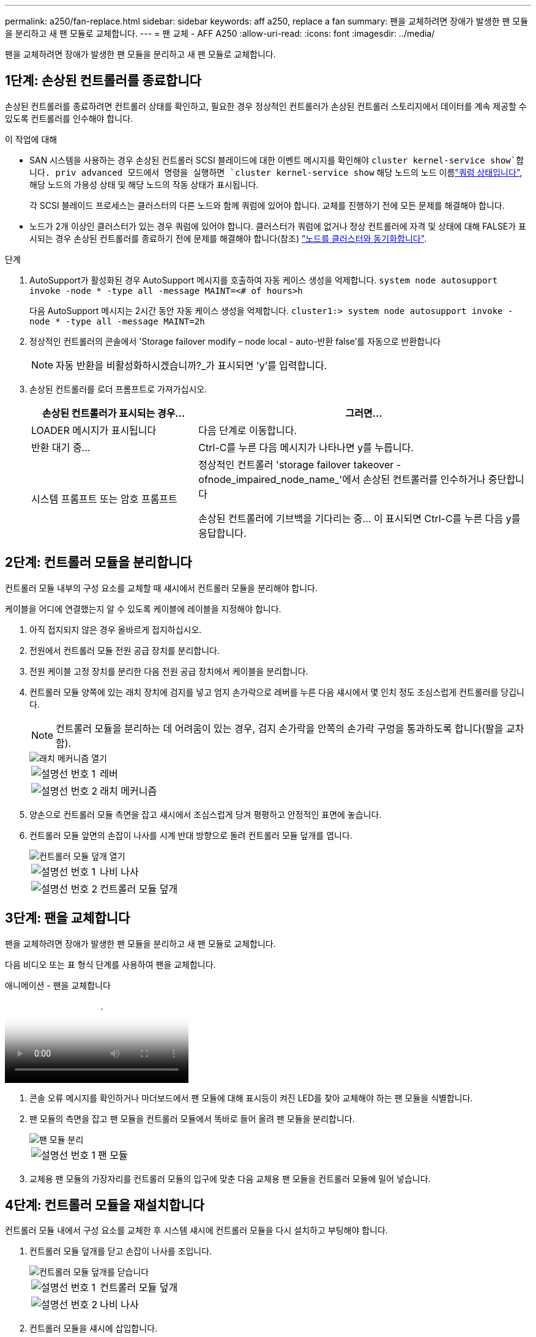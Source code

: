 ---
permalink: a250/fan-replace.html 
sidebar: sidebar 
keywords: aff a250, replace a fan 
summary: 팬을 교체하려면 장애가 발생한 팬 모듈을 분리하고 새 팬 모듈로 교체합니다. 
---
= 팬 교체 - AFF A250
:allow-uri-read: 
:icons: font
:imagesdir: ../media/


[role="lead"]
팬을 교체하려면 장애가 발생한 팬 모듈을 분리하고 새 팬 모듈로 교체합니다.



== 1단계: 손상된 컨트롤러를 종료합니다

손상된 컨트롤러를 종료하려면 컨트롤러 상태를 확인하고, 필요한 경우 정상적인 컨트롤러가 손상된 컨트롤러 스토리지에서 데이터를 계속 제공할 수 있도록 컨트롤러를 인수해야 합니다.

.이 작업에 대해
* SAN 시스템을 사용하는 경우 손상된 컨트롤러 SCSI 블레이드에 대한 이벤트 메시지를 확인해야  `cluster kernel-service show`합니다. priv advanced 모드에서 명령을 실행하면 `cluster kernel-service show` 해당 노드의 노드 이름link:https://docs.netapp.com/us-en/ontap/system-admin/display-nodes-cluster-task.html["쿼럼 상태입니다"], 해당 노드의 가용성 상태 및 해당 노드의 작동 상태가 표시됩니다.
+
각 SCSI 블레이드 프로세스는 클러스터의 다른 노드와 함께 쿼럼에 있어야 합니다. 교체를 진행하기 전에 모든 문제를 해결해야 합니다.

* 노드가 2개 이상인 클러스터가 있는 경우 쿼럼에 있어야 합니다. 클러스터가 쿼럼에 없거나 정상 컨트롤러에 자격 및 상태에 대해 FALSE가 표시되는 경우 손상된 컨트롤러를 종료하기 전에 문제를 해결해야 합니다(참조) link:https://docs.netapp.com/us-en/ontap/system-admin/synchronize-node-cluster-task.html?q=Quorum["노드를 클러스터와 동기화합니다"^].


.단계
. AutoSupport가 활성화된 경우 AutoSupport 메시지를 호출하여 자동 케이스 생성을 억제합니다. `system node autosupport invoke -node * -type all -message MAINT=<# of hours>h`
+
다음 AutoSupport 메시지는 2시간 동안 자동 케이스 생성을 억제합니다. `cluster1:> system node autosupport invoke -node * -type all -message MAINT=2h`

. 정상적인 컨트롤러의 콘솔에서 'Storage failover modify – node local - auto-반환 false'를 자동으로 반환합니다
+

NOTE: 자동 반환을 비활성화하시겠습니까?_가 표시되면 'y'를 입력합니다.

. 손상된 컨트롤러를 로더 프롬프트로 가져가십시오.
+
[cols="1,2"]
|===
| 손상된 컨트롤러가 표시되는 경우... | 그러면... 


 a| 
LOADER 메시지가 표시됩니다
 a| 
다음 단계로 이동합니다.



 a| 
반환 대기 중...
 a| 
Ctrl-C를 누른 다음 메시지가 나타나면 y를 누릅니다.



 a| 
시스템 프롬프트 또는 암호 프롬프트
 a| 
정상적인 컨트롤러 'storage failover takeover -ofnode_impaired_node_name_'에서 손상된 컨트롤러를 인수하거나 중단합니다

손상된 컨트롤러에 기브백을 기다리는 중... 이 표시되면 Ctrl-C를 누른 다음 y를 응답합니다.

|===




== 2단계: 컨트롤러 모듈을 분리합니다

컨트롤러 모듈 내부의 구성 요소를 교체할 때 섀시에서 컨트롤러 모듈을 분리해야 합니다.

케이블을 어디에 연결했는지 알 수 있도록 케이블에 레이블을 지정해야 합니다.

. 아직 접지되지 않은 경우 올바르게 접지하십시오.
. 전원에서 컨트롤러 모듈 전원 공급 장치를 분리합니다.
. 전원 케이블 고정 장치를 분리한 다음 전원 공급 장치에서 케이블을 분리합니다.
. 컨트롤러 모듈 양쪽에 있는 래치 장치에 검지를 넣고 엄지 손가락으로 레버를 누른 다음 섀시에서 몇 인치 정도 조심스럽게 컨트롤러를 당깁니다.
+

NOTE: 컨트롤러 모듈을 분리하는 데 어려움이 있는 경우, 검지 손가락을 안쪽의 손가락 구멍을 통과하도록 합니다(팔을 교차함).

+
image::../media/drw_a250_pcm_remove_install.png[래치 메커니즘 열기]

+
[cols="1,4"]
|===


 a| 
image:../media/icon_round_1.png["설명선 번호 1"]
 a| 
레버



 a| 
image:../media/icon_round_2.png["설명선 번호 2"]
 a| 
래치 메커니즘

|===
. 양손으로 컨트롤러 모듈 측면을 잡고 섀시에서 조심스럽게 당겨 평평하고 안정적인 표면에 놓습니다.
. 컨트롤러 모듈 앞면의 손잡이 나사를 시계 반대 방향으로 돌려 컨트롤러 모듈 덮개를 엽니다.
+
image::../media/drw_a250_open_controller_module_cover.png[컨트롤러 모듈 덮개 열기]

+
[cols="1,4"]
|===


 a| 
image:../media/icon_round_1.png["설명선 번호 1"]
| 나비 나사 


 a| 
image:../media/icon_round_2.png["설명선 번호 2"]
 a| 
컨트롤러 모듈 덮개

|===




== 3단계: 팬을 교체합니다

팬을 교체하려면 장애가 발생한 팬 모듈을 분리하고 새 팬 모듈로 교체합니다.

다음 비디오 또는 표 형식 단계를 사용하여 팬을 교체합니다.

.애니메이션 - 팬을 교체합니다
video::ccfa6665-2c2b-4571-ae79-ac5b015c19fc[panopto]
. 콘솔 오류 메시지를 확인하거나 마더보드에서 팬 모듈에 대해 표시등이 켜진 LED를 찾아 교체해야 하는 팬 모듈을 식별합니다.
. 팬 모듈의 측면을 잡고 팬 모듈을 컨트롤러 모듈에서 똑바로 들어 올려 팬 모듈을 분리합니다.
+
image::../media/drw_a250_replace_fan.png[팬 모듈 분리]

+
[cols="1,4"]
|===


 a| 
image:../media/icon_round_1.png["설명선 번호 1"]
| 팬 모듈 
|===
. 교체용 팬 모듈의 가장자리를 컨트롤러 모듈의 입구에 맞춘 다음 교체용 팬 모듈을 컨트롤러 모듈에 밀어 넣습니다.




== 4단계: 컨트롤러 모듈을 재설치합니다

컨트롤러 모듈 내에서 구성 요소를 교체한 후 시스템 섀시에 컨트롤러 모듈을 다시 설치하고 부팅해야 합니다.

. 컨트롤러 모듈 덮개를 닫고 손잡이 나사를 조입니다.
+
image::../media/drw_a250_close_controller_module_cover.png[컨트롤러 모듈 덮개를 닫습니다]

+
[cols="1,4"]
|===


 a| 
image:../media/icon_round_1.png["설명선 번호 1"]
| 컨트롤러 모듈 덮개 


 a| 
image:../media/icon_round_2.png["설명선 번호 2"]
 a| 
나비 나사

|===
. 컨트롤러 모듈을 섀시에 삽입합니다.
+
.. 래칭 메커니즘 암이 완전히 확장된 위치에 잠겨 있는지 확인합니다.
.. 양손을 사용하여 컨트롤러 모듈이 멈출 때까지 잠금 장치 암에 맞춰 부드럽게 밀어 넣습니다.
.. 잠금 장치 내부의 손가락 구멍을 통해 검지 손가락을 넣습니다.
.. 잠금 장치 상단의 주황색 탭을 엄지 손가락으로 누르고 정지 장치 위로 컨트롤러 모듈을 부드럽게 밉니다.
.. 래칭 메커니즘의 상단에서 엄지 손가락을 떼고 래칭 메커니즘이 제자리에 고정될 때까지 계속 밉니다.
+
컨트롤러 모듈이 섀시에 완전히 장착되면 바로 부팅이 시작됩니다. 부트 프로세스를 중단할 준비를 하십시오.



+
컨트롤러 모듈을 완전히 삽입하고 섀시의 모서리와 같은 높이가 되도록 해야 합니다.

. 필요에 따라 시스템을 다시 연결합니다.
. 스토리지 'storage failover back-ofnode_impaired_node_name_'을 제공하여 컨트롤러를 정상 작동 상태로 되돌립니다
. 자동 반환이 비활성화된 경우 'Storage failover modify -node local -auto-반환 true'를 다시 설정합니다




== 5단계: 장애가 발생한 부품을 NetApp에 반환

키트와 함께 제공된 RMA 지침에 설명된 대로 오류가 발생한 부품을 NetApp에 반환합니다.  https://mysupport.netapp.com/site/info/rma["부품 반환 및 교체"]자세한 내용은 페이지를 참조하십시오.
